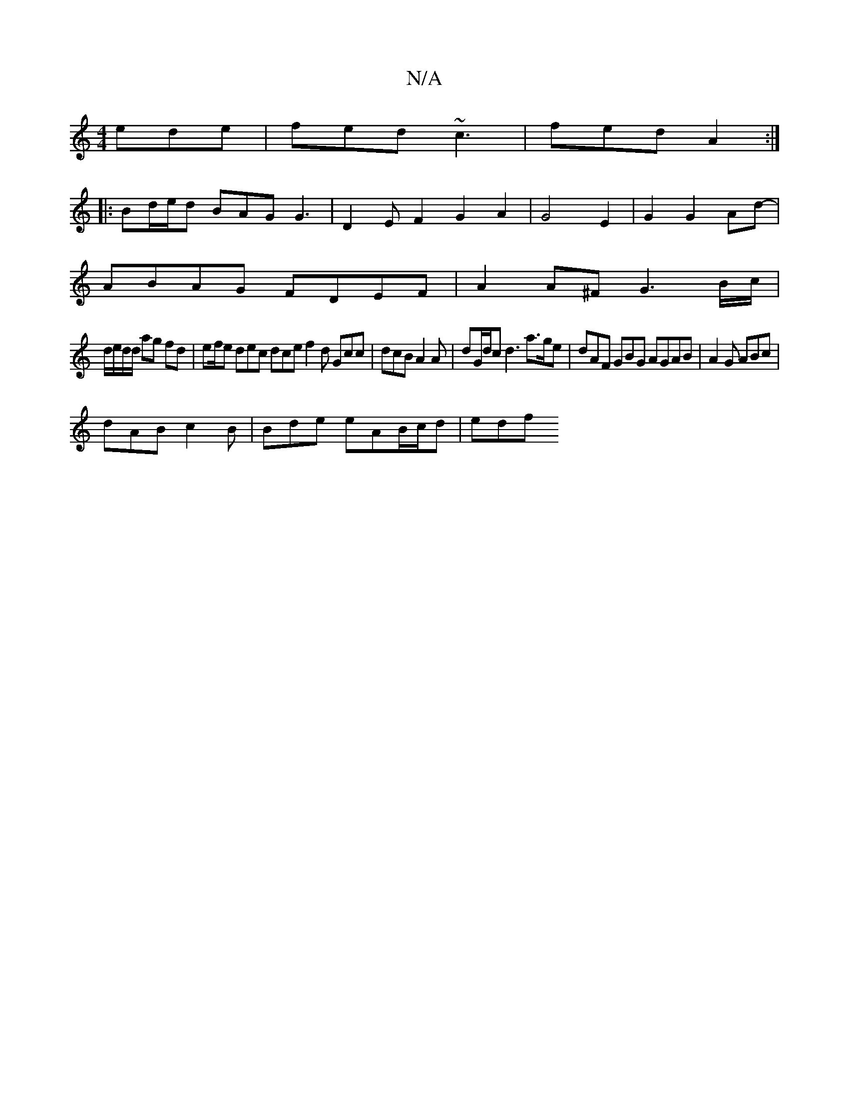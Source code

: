 X:1
T:N/A
M:4/4
R:N/A
K:Cmajor
ede|fed ~c3|fed A2:|
|:Bd/e/d BAG G3|D2E F2 G2A2|G4E2|G2G2Ad-|
ABAG FDEF|A2A^F G3 B/c/|
d/e/d/d/ ag fd | ef/2e dec dce f2 d Gcc | dcB A2A | dG/d/c d3 a>ge|dAF GBG AGAB|A2G ABc|
dAB c2B|Bde eAB/c/d|edf